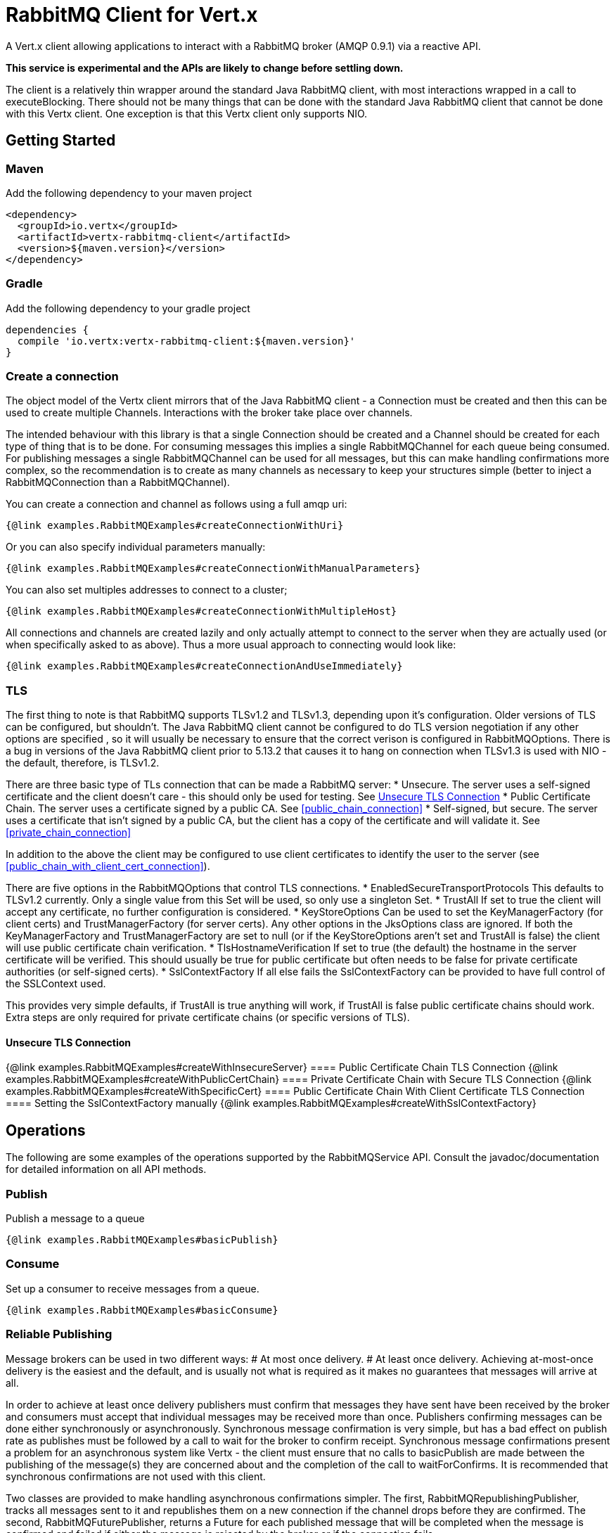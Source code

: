 = RabbitMQ Client for Vert.x

A Vert.x client allowing applications to interact with a RabbitMQ broker (AMQP 0.9.1) via a reactive API.

**This service is experimental and the APIs are likely to change before settling down.**

The client is a relatively thin wrapper around the standard Java RabbitMQ client, with most interactions wrapped in a call to executeBlocking.
There should not be many things that can be done with the standard Java RabbitMQ client that cannot be done with this Vertx client.
One exception is that this Vertx client only supports NIO.

== Getting Started

=== Maven

Add the following dependency to your maven project

[source,xml,subs="+attributes"]
----
<dependency>
  <groupId>io.vertx</groupId>
  <artifactId>vertx-rabbitmq-client</artifactId>
  <version>${maven.version}</version>
</dependency>
----

=== Gradle

Add the following dependency to your gradle project

[source,groovy,subs="+attributes"]
----
dependencies {
  compile 'io.vertx:vertx-rabbitmq-client:${maven.version}'
}
----

=== Create a connection

The object model of the Vertx client mirrors that of the Java RabbitMQ client - a Connection must be created and then this can be used to create multiple Channels.
Interactions with the broker take place over channels.

The intended behaviour with this library is that a single Connection should be created and a Channel should be created for each type of thing that is to be done.
For consuming messages this implies a single RabbitMQChannel for each queue being consumed.
For publishing messages a single RabbitMQChannel can be used for all messages, but this can make handling confirmations more complex, so the recommendation
is to create as many channels as necessary to keep your structures simple (better to inject a RabbitMQConnection than a RabbitMQChannel).


You can create a connection and channel as follows using a full amqp uri:
[source,$lang]
----
{@link examples.RabbitMQExamples#createConnectionWithUri}
----

Or you can also specify individual parameters manually:
[source,$lang]
----
{@link examples.RabbitMQExamples#createConnectionWithManualParameters}
----

You can also set multiples addresses to connect to a cluster;
[source,$lang]
----
{@link examples.RabbitMQExamples#createConnectionWithMultipleHost}
----

All connections and channels are created lazily and only actually attempt to connect to the server when they are actually used (or when specifically asked to as above).
Thus a more usual approach to connecting would look like:
[source,$lang]
----
{@link examples.RabbitMQExamples#createConnectionAndUseImmediately}
----

=== TLS

The first thing to note is that RabbitMQ supports TLSv1.2 and TLSv1.3, depending upon it's configuration.
Older versions of TLS can be configured, but shouldn't.
The Java RabbitMQ client cannot be configured to do TLS version negotiation if any other options are specified
, so it will usually be necessary to ensure that the correct verison is configured in RabbitMQOptions.
There is a bug in versions of the Java RabbitMQ client prior to 5.13.2 that causes it to hang on connection when TLSv1.3 is used with NIO
- the default, therefore, is TLSv1.2.

There are three basic type of TLs connection that can be made a RabbitMQ server:
* Unsecure.
The server uses a self-signed certificate and the client doesn't care - this should only be used for testing.
See <<unsecure_tls_connection>>
* Public Certificate Chain.
The server uses a certificate signed by a public CA.
See <<public_chain_connection>>
* Self-signed, but secure.
The server uses a certificate that isn't signed by a public CA, but the client has a copy of the certificate and will validate it.
See <<private_chain_connection>>

In addition to the above the client may be configured to use client certificates to identify the user to the server (see <<public_chain_with_client_cert_connection>>).

There are five options in the RabbitMQOptions that control TLS connections.
* EnabledSecureTransportProtocols
This defaults to TLSv1.2 currently.
Only a single value from this Set will be used, so only use a singleton Set.
* TrustAll
If set to true the client will accept any certificate, no further configuration is considered.
* KeyStoreOptions
Can be used to set the KeyManagerFactory (for client certs) and TrustManagerFactory (for server certs).
Any other options in the JksOptions class are ignored.
If both the KeyManagerFactory and TrustManagerFactory are set to null (or if the KeyStoreOptions aren't set and TrustAll is false) the client will use public certificate chain
verification.
* TlsHostnameVerification
If set to true (the default) the hostname in the server certificate will be verified.
This should usually be true for public certificate but often needs to be false for private certificate authorities (or self-signed certs).
* SslContextFactory
If all else fails the SslContextFactory can be provided to have full control of the SSLContext used.

This provides very simple defaults, if TrustAll is true anything will work, if TrustAll is false public certificate chains should work.
Extra steps are only required for private certificate chains (or specific versions of TLS).

==== Unsecure TLS Connection [[unsecure_tls_connection]]
{@link examples.RabbitMQExamples#createWithInsecureServer}
==== Public Certificate Chain TLS Connection [[public_chain_connection]]
{@link examples.RabbitMQExamples#createWithPublicCertChain}
==== Private Certificate Chain with Secure TLS Connection [[private_chain_connection]]
{@link examples.RabbitMQExamples#createWithSpecificCert}
==== Public Certificate Chain With Client Certificate TLS Connection [[public_chain_with_client_cert_connection]]
==== Setting the SslContextFactory manually
{@link examples.RabbitMQExamples#createWithSslContextFactory}


== Operations

The following are some examples of the operations supported by the RabbitMQService API.
Consult the javadoc/documentation for detailed information on all API methods.

=== Publish

Publish a message to a queue

[source,$lang]
----
{@link examples.RabbitMQExamples#basicPublish}
----

=== Consume

Set up a consumer to receive messages from a queue.

[source,$lang]
----
{@link examples.RabbitMQExamples#basicConsume}
----

=== Reliable Publishing

Message brokers can be used in two different ways:
# At most once delivery.
# At least once delivery.
Achieving at-most-once delivery is the easiest and the default, 
and is usually not what is required as it makes no guarantees that messages will arrive at all.

In order to achieve at least once delivery publishers must confirm that messages 
they have sent have been received by the broker and consumers must accept that individual messages
may be received more than once.
Publishers confirming messages can be done either synchronously or asynchronously.
Synchronous message confirmation is very simple, but has a bad effect on publish rate as publishes 
must be followed by a call to wait for the broker to confirm receipt.
Synchronous message confirmations present a problem for an asynchronous system like Vertx - 
the client must ensure that no calls to basicPublish are made between the publishing of the message(s) they are
concerned about and the completion of the call to waitForConfirms.
It is recommended that synchronous confirmations are not used with this client.

Two classes are provided to make handling asynchronous confirmations simpler.
The first, RabbitMQRepublishingPublisher, tracks all messages sent to it and republishes them on a new
connection if the channel drops before they are confirmed.
The second, RabbitMQFuturePublisher, returns a Future for each published message that will be completed when the 
message is confirmed and failed if either the message is rejected by the broker or if the connection fails.






